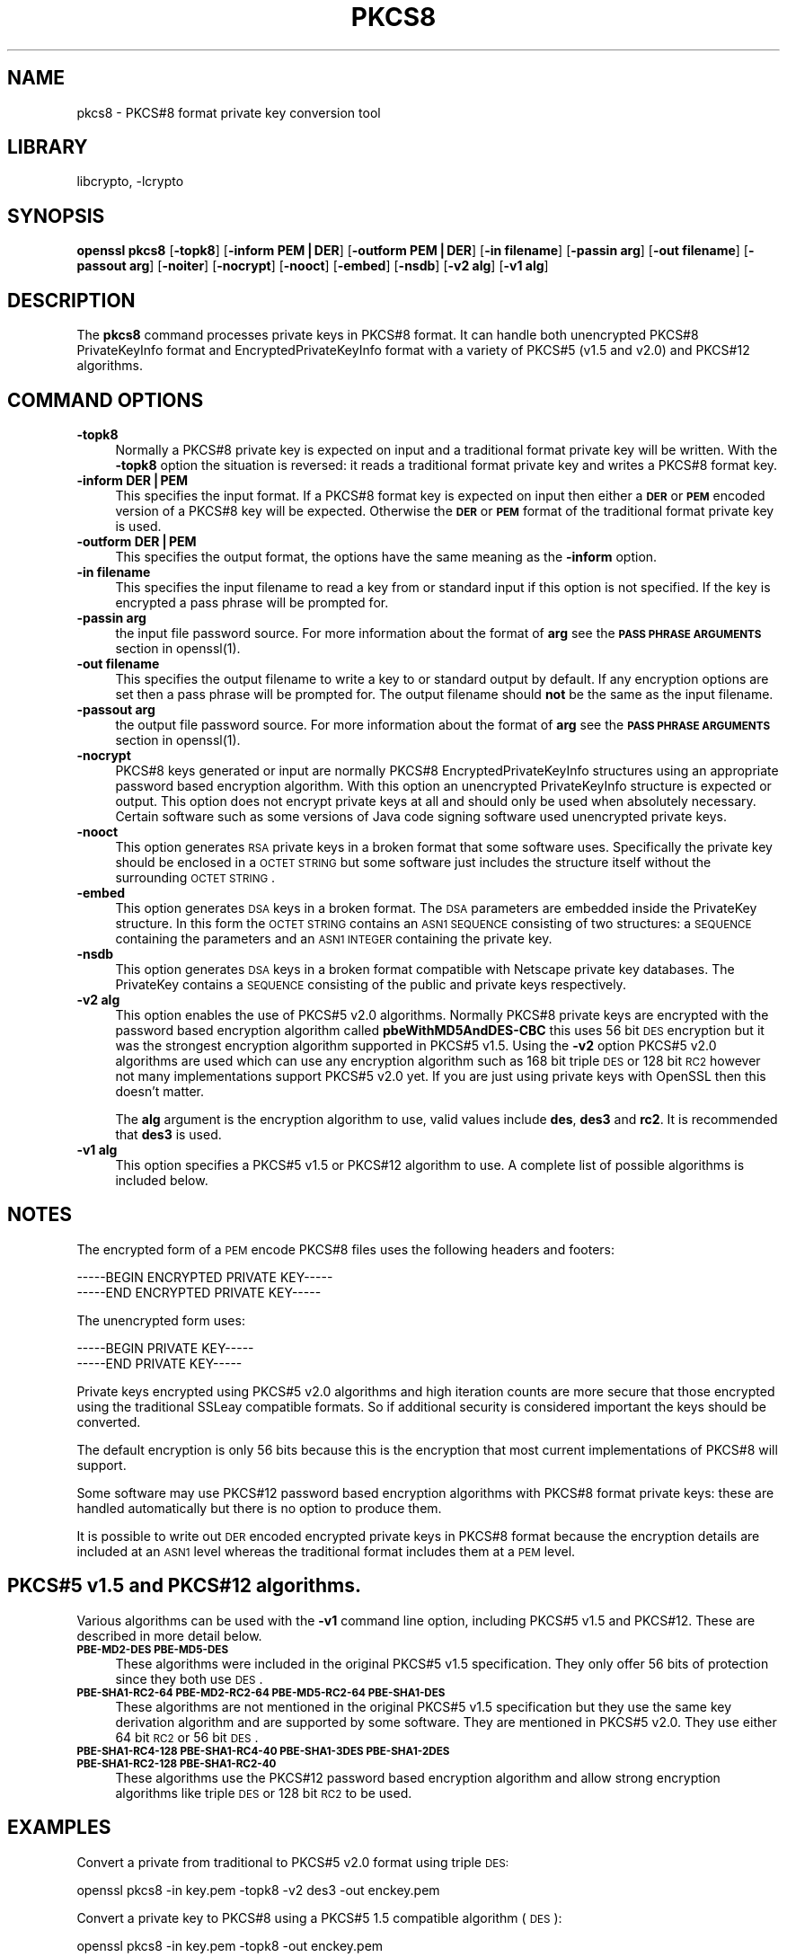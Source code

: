 .\"	$NetBSD: openssl_pkcs8.1,v 1.4.2.2 2002/08/09 23:20:22 lukem Exp $
.\"
.\" Automatically generated by Pod::Man version 1.02
.\" Fri Aug  9 08:27:14 2002
.\"
.\" Standard preamble:
.\" ======================================================================
.de Sh \" Subsection heading
.br
.if t .Sp
.ne 5
.PP
\fB\\$1\fR
.PP
..
.de Sp \" Vertical space (when we can't use .PP)
.if t .sp .5v
.if n .sp
..
.de Ip \" List item
.br
.ie \\n(.$>=3 .ne \\$3
.el .ne 3
.IP "\\$1" \\$2
..
.de Vb \" Begin verbatim text
.ft CW
.nf
.ne \\$1
..
.de Ve \" End verbatim text
.ft R

.fi
..
.\" Set up some character translations and predefined strings.  \*(-- will
.\" give an unbreakable dash, \*(PI will give pi, \*(L" will give a left
.\" double quote, and \*(R" will give a right double quote.  | will give a
.\" real vertical bar.  \*(C+ will give a nicer C++.  Capital omega is used
.\" to do unbreakable dashes and therefore won't be available.  \*(C` and
.\" \*(C' expand to `' in nroff, nothing in troff, for use with C<>
.tr \(*W-|\(bv\*(Tr
.ds C+ C\v'-.1v'\h'-1p'\s-2+\h'-1p'+\s0\v'.1v'\h'-1p'
.ie n \{\
.    ds -- \(*W-
.    ds PI pi
.    if (\n(.H=4u)&(1m=24u) .ds -- \(*W\h'-12u'\(*W\h'-12u'-\" diablo 10 pitch
.    if (\n(.H=4u)&(1m=20u) .ds -- \(*W\h'-12u'\(*W\h'-8u'-\"  diablo 12 pitch
.    ds L" ""
.    ds R" ""
.    ds C` `
.    ds C' '
'br\}
.el\{\
.    ds -- \|\(em\|
.    ds PI \(*p
.    ds L" ``
.    ds R" ''
'br\}
.\"
.\" If the F register is turned on, we'll generate index entries on stderr
.\" for titles (.TH), headers (.SH), subsections (.Sh), items (.Ip), and
.\" index entries marked with X<> in POD.  Of course, you'll have to process
.\" the output yourself in some meaningful fashion.
.if \nF \{\
.    de IX
.    tm Index:\\$1\t\\n%\t"\\$2"
.    .
.    nr % 0
.    rr F
.\}
.\"
.\" For nroff, turn off justification.  Always turn off hyphenation; it
.\" makes way too many mistakes in technical documents.
.hy 0
.if n .na
.\"
.\" Accent mark definitions (@(#)ms.acc 1.5 88/02/08 SMI; from UCB 4.2).
.\" Fear.  Run.  Save yourself.  No user-serviceable parts.
.bd B 3
.    \" fudge factors for nroff and troff
.if n \{\
.    ds #H 0
.    ds #V .8m
.    ds #F .3m
.    ds #[ \f1
.    ds #] \fP
.\}
.if t \{\
.    ds #H ((1u-(\\\\n(.fu%2u))*.13m)
.    ds #V .6m
.    ds #F 0
.    ds #[ \&
.    ds #] \&
.\}
.    \" simple accents for nroff and troff
.if n \{\
.    ds ' \&
.    ds ` \&
.    ds ^ \&
.    ds , \&
.    ds ~ ~
.    ds /
.\}
.if t \{\
.    ds ' \\k:\h'-(\\n(.wu*8/10-\*(#H)'\'\h"|\\n:u"
.    ds ` \\k:\h'-(\\n(.wu*8/10-\*(#H)'\`\h'|\\n:u'
.    ds ^ \\k:\h'-(\\n(.wu*10/11-\*(#H)'^\h'|\\n:u'
.    ds , \\k:\h'-(\\n(.wu*8/10)',\h'|\\n:u'
.    ds ~ \\k:\h'-(\\n(.wu-\*(#H-.1m)'~\h'|\\n:u'
.    ds / \\k:\h'-(\\n(.wu*8/10-\*(#H)'\z\(sl\h'|\\n:u'
.\}
.    \" troff and (daisy-wheel) nroff accents
.ds : \\k:\h'-(\\n(.wu*8/10-\*(#H+.1m+\*(#F)'\v'-\*(#V'\z.\h'.2m+\*(#F'.\h'|\\n:u'\v'\*(#V'
.ds 8 \h'\*(#H'\(*b\h'-\*(#H'
.ds o \\k:\h'-(\\n(.wu+\w'\(de'u-\*(#H)/2u'\v'-.3n'\*(#[\z\(de\v'.3n'\h'|\\n:u'\*(#]
.ds d- \h'\*(#H'\(pd\h'-\w'~'u'\v'-.25m'\f2\(hy\fP\v'.25m'\h'-\*(#H'
.ds D- D\\k:\h'-\w'D'u'\v'-.11m'\z\(hy\v'.11m'\h'|\\n:u'
.ds th \*(#[\v'.3m'\s+1I\s-1\v'-.3m'\h'-(\w'I'u*2/3)'\s-1o\s+1\*(#]
.ds Th \*(#[\s+2I\s-2\h'-\w'I'u*3/5'\v'-.3m'o\v'.3m'\*(#]
.ds ae a\h'-(\w'a'u*4/10)'e
.ds Ae A\h'-(\w'A'u*4/10)'E
.    \" corrections for vroff
.if v .ds ~ \\k:\h'-(\\n(.wu*9/10-\*(#H)'\s-2\u~\d\s+2\h'|\\n:u'
.if v .ds ^ \\k:\h'-(\\n(.wu*10/11-\*(#H)'\v'-.4m'^\v'.4m'\h'|\\n:u'
.    \" for low resolution devices (crt and lpr)
.if \n(.H>23 .if \n(.V>19 \
\{\
.    ds : e
.    ds 8 ss
.    ds o a
.    ds d- d\h'-1'\(ga
.    ds D- D\h'-1'\(hy
.    ds th \o'bp'
.    ds Th \o'LP'
.    ds ae ae
.    ds Ae AE
.\}
.rm #[ #] #H #V #F C
.\" ======================================================================
.\"
.IX Title "PKCS8 1"
.TH PKCS8 1 "0.9.6f" "2000-07-22" "OpenSSL"
.UC
.SH "NAME"
pkcs8 \- PKCS#8 format private key conversion tool
.SH "LIBRARY"
libcrypto, -lcrypto
.SH "SYNOPSIS"
.IX Header "SYNOPSIS"
\&\fBopenssl\fR \fBpkcs8\fR
[\fB\-topk8\fR]
[\fB\-inform PEM|DER\fR]
[\fB\-outform PEM|DER\fR]
[\fB\-in filename\fR]
[\fB\-passin arg\fR]
[\fB\-out filename\fR]
[\fB\-passout arg\fR]
[\fB\-noiter\fR]
[\fB\-nocrypt\fR]
[\fB\-nooct\fR]
[\fB\-embed\fR]
[\fB\-nsdb\fR]
[\fB\-v2 alg\fR]
[\fB\-v1 alg\fR]
.SH "DESCRIPTION"
.IX Header "DESCRIPTION"
The \fBpkcs8\fR command processes private keys in PKCS#8 format. It can handle
both unencrypted PKCS#8 PrivateKeyInfo format and EncryptedPrivateKeyInfo
format with a variety of PKCS#5 (v1.5 and v2.0) and PKCS#12 algorithms.
.SH "COMMAND OPTIONS"
.IX Header "COMMAND OPTIONS"
.Ip "\fB\-topk8\fR" 4
.IX Item "-topk8"
Normally a PKCS#8 private key is expected on input and a traditional format
private key will be written. With the \fB\-topk8\fR option the situation is
reversed: it reads a traditional format private key and writes a PKCS#8
format key.
.Ip "\fB\-inform DER|PEM\fR" 4
.IX Item "-inform DER|PEM"
This specifies the input format. If a PKCS#8 format key is expected on input
then either a \fB\s-1DER\s0\fR or \fB\s-1PEM\s0\fR encoded version of a PKCS#8 key will be
expected. Otherwise the \fB\s-1DER\s0\fR or \fB\s-1PEM\s0\fR format of the traditional format
private key is used.
.Ip "\fB\-outform DER|PEM\fR" 4
.IX Item "-outform DER|PEM"
This specifies the output format, the options have the same meaning as the 
\&\fB\-inform\fR option.
.Ip "\fB\-in filename\fR" 4
.IX Item "-in filename"
This specifies the input filename to read a key from or standard input if this
option is not specified. If the key is encrypted a pass phrase will be
prompted for.
.Ip "\fB\-passin arg\fR" 4
.IX Item "-passin arg"
the input file password source. For more information about the format of \fBarg\fR
see the \fB\s-1PASS\s0 \s-1PHRASE\s0 \s-1ARGUMENTS\s0\fR section in openssl(1).
.Ip "\fB\-out filename\fR" 4
.IX Item "-out filename"
This specifies the output filename to write a key to or standard output by
default. If any encryption options are set then a pass phrase will be
prompted for. The output filename should \fBnot\fR be the same as the input
filename.
.Ip "\fB\-passout arg\fR" 4
.IX Item "-passout arg"
the output file password source. For more information about the format of \fBarg\fR
see the \fB\s-1PASS\s0 \s-1PHRASE\s0 \s-1ARGUMENTS\s0\fR section in openssl(1).
.Ip "\fB\-nocrypt\fR" 4
.IX Item "-nocrypt"
PKCS#8 keys generated or input are normally PKCS#8 EncryptedPrivateKeyInfo
structures using an appropriate password based encryption algorithm. With
this option an unencrypted PrivateKeyInfo structure is expected or output.
This option does not encrypt private keys at all and should only be used
when absolutely necessary. Certain software such as some versions of Java
code signing software used unencrypted private keys.
.Ip "\fB\-nooct\fR" 4
.IX Item "-nooct"
This option generates \s-1RSA\s0 private keys in a broken format that some software
uses. Specifically the private key should be enclosed in a \s-1OCTET\s0 \s-1STRING\s0
but some software just includes the structure itself without the
surrounding \s-1OCTET\s0 \s-1STRING\s0.
.Ip "\fB\-embed\fR" 4
.IX Item "-embed"
This option generates \s-1DSA\s0 keys in a broken format. The \s-1DSA\s0 parameters are
embedded inside the PrivateKey structure. In this form the \s-1OCTET\s0 \s-1STRING\s0
contains an \s-1ASN1\s0 \s-1SEQUENCE\s0 consisting of two structures: a \s-1SEQUENCE\s0 containing
the parameters and an \s-1ASN1\s0 \s-1INTEGER\s0 containing the private key.
.Ip "\fB\-nsdb\fR" 4
.IX Item "-nsdb"
This option generates \s-1DSA\s0 keys in a broken format compatible with Netscape
private key databases. The PrivateKey contains a \s-1SEQUENCE\s0 consisting of
the public and private keys respectively.
.Ip "\fB\-v2 alg\fR" 4
.IX Item "-v2 alg"
This option enables the use of PKCS#5 v2.0 algorithms. Normally PKCS#8
private keys are encrypted with the password based encryption algorithm
called \fBpbeWithMD5AndDES-CBC\fR this uses 56 bit \s-1DES\s0 encryption but it
was the strongest encryption algorithm supported in PKCS#5 v1.5. Using 
the \fB\-v2\fR option PKCS#5 v2.0 algorithms are used which can use any
encryption algorithm such as 168 bit triple \s-1DES\s0 or 128 bit \s-1RC2\s0 however
not many implementations support PKCS#5 v2.0 yet. If you are just using
private keys with OpenSSL then this doesn't matter.
.Sp
The \fBalg\fR argument is the encryption algorithm to use, valid values include
\&\fBdes\fR, \fBdes3\fR and \fBrc2\fR. It is recommended that \fBdes3\fR is used.
.Ip "\fB\-v1 alg\fR" 4
.IX Item "-v1 alg"
This option specifies a PKCS#5 v1.5 or PKCS#12 algorithm to use. A complete
list of possible algorithms is included below.
.SH "NOTES"
.IX Header "NOTES"
The encrypted form of a \s-1PEM\s0 encode PKCS#8 files uses the following
headers and footers:
.PP
.Vb 2
\& -----BEGIN ENCRYPTED PRIVATE KEY-----
\& -----END ENCRYPTED PRIVATE KEY-----
.Ve
The unencrypted form uses:
.PP
.Vb 2
\& -----BEGIN PRIVATE KEY-----
\& -----END PRIVATE KEY-----
.Ve
Private keys encrypted using PKCS#5 v2.0 algorithms and high iteration
counts are more secure that those encrypted using the traditional
SSLeay compatible formats. So if additional security is considered
important the keys should be converted.
.PP
The default encryption is only 56 bits because this is the encryption
that most current implementations of PKCS#8 will support.
.PP
Some software may use PKCS#12 password based encryption algorithms
with PKCS#8 format private keys: these are handled automatically
but there is no option to produce them.
.PP
It is possible to write out \s-1DER\s0 encoded encrypted private keys in
PKCS#8 format because the encryption details are included at an \s-1ASN1\s0
level whereas the traditional format includes them at a \s-1PEM\s0 level.
.SH "PKCS#5 v1.5 and PKCS#12 algorithms."
.IX Header "PKCS#5 v1.5 and PKCS#12 algorithms."
Various algorithms can be used with the \fB\-v1\fR command line option,
including PKCS#5 v1.5 and PKCS#12. These are described in more detail
below.
.Ip "\fB\s-1PBE-MD2\-DES\s0 \s-1PBE-MD5\-DES\s0\fR" 4
.IX Item "PBE-MD2-DES PBE-MD5-DES"
These algorithms were included in the original PKCS#5 v1.5 specification.
They only offer 56 bits of protection since they both use \s-1DES\s0.
.Ip "\fB\s-1PBE-SHA1\-RC2\-64\s0 \s-1PBE-MD2\-RC2\-64\s0 \s-1PBE-MD5\-RC2\-64\s0 \s-1PBE-SHA1\-DES\s0\fR" 4
.IX Item "PBE-SHA1-RC2-64 PBE-MD2-RC2-64 PBE-MD5-RC2-64 PBE-SHA1-DES"
These algorithms are not mentioned in the original PKCS#5 v1.5 specification
but they use the same key derivation algorithm and are supported by some
software. They are mentioned in PKCS#5 v2.0. They use either 64 bit \s-1RC2\s0 or
56 bit \s-1DES\s0.
.Ip "\fB\s-1PBE-SHA1\-RC4\-128\s0 \s-1PBE-SHA1\-RC4\-40\s0 \s-1PBE-SHA1\-3DES\s0 \s-1PBE-SHA1\-2DES\s0 \s-1PBE-SHA1\-RC2\-128\s0 \s-1PBE-SHA1\-RC2\-40\s0\fR" 4
.IX Item "PBE-SHA1-RC4-128 PBE-SHA1-RC4-40 PBE-SHA1-3DES PBE-SHA1-2DES PBE-SHA1-RC2-128 PBE-SHA1-RC2-40"
These algorithms use the PKCS#12 password based encryption algorithm and
allow strong encryption algorithms like triple \s-1DES\s0 or 128 bit \s-1RC2\s0 to be used.
.SH "EXAMPLES"
.IX Header "EXAMPLES"
Convert a private from traditional to PKCS#5 v2.0 format using triple
\&\s-1DES:\s0
.PP
.Vb 1
\& openssl pkcs8 -in key.pem -topk8 -v2 des3 -out enckey.pem
.Ve
Convert a private key to PKCS#8 using a PKCS#5 1.5 compatible algorithm
(\s-1DES\s0):
.PP
.Vb 1
\& openssl pkcs8 -in key.pem -topk8 -out enckey.pem
.Ve
Convert a private key to PKCS#8 using a PKCS#12 compatible algorithm
(3DES):
.PP
.Vb 1
\& openssl pkcs8 -in key.pem -topk8 -out enckey.pem -v1 PBE-SHA1-3DES
.Ve
Read a \s-1DER\s0 unencrypted PKCS#8 format private key:
.PP
.Vb 1
\& openssl pkcs8 -inform DER -nocrypt -in key.der -out key.pem
.Ve
Convert a private key from any PKCS#8 format to traditional format:
.PP
.Vb 1
\& openssl pkcs8 -in pk8.pem -out key.pem
.Ve
.SH "STANDARDS"
.IX Header "STANDARDS"
Test vectors from this PKCS#5 v2.0 implementation were posted to the
pkcs-tng mailing list using triple \s-1DES\s0, \s-1DES\s0 and \s-1RC2\s0 with high iteration
counts, several people confirmed that they could decrypt the private
keys produced and Therefore it can be assumed that the PKCS#5 v2.0
implementation is reasonably accurate at least as far as these
algorithms are concerned.
.PP
The format of PKCS#8 \s-1DSA\s0 (and other) private keys is not well documented:
it is hidden away in PKCS#11 v2.01, section 11.9. OpenSSL's default \s-1DSA\s0
PKCS#8 private key format complies with this standard.
.SH "BUGS"
.IX Header "BUGS"
There should be an option that prints out the encryption algorithm
in use and other details such as the iteration count.
.PP
PKCS#8 using triple \s-1DES\s0 and PKCS#5 v2.0 should be the default private
key format for OpenSSL: for compatibility several of the utilities use
the old format at present.
.SH "SEE ALSO"
.IX Header "SEE ALSO"
openssl_dsa(1), openssl_rsa(1), openssl_genrsa(1),
openssl_gendsa(1) 
